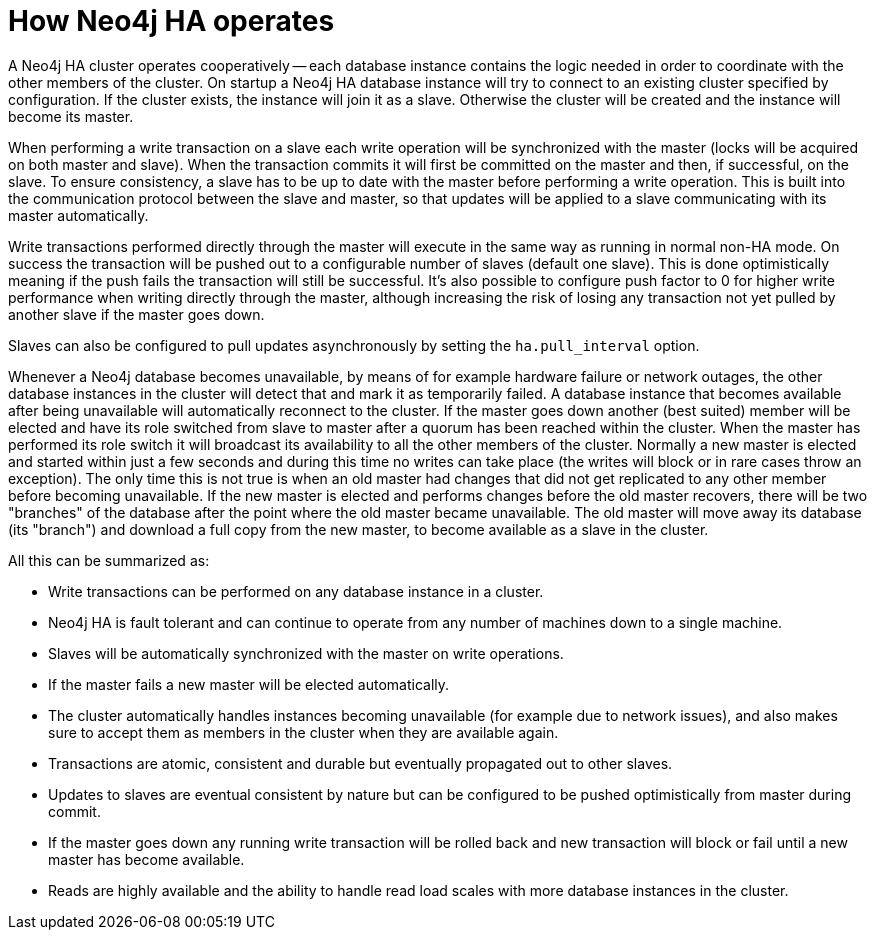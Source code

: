 [[ha-how]]
How Neo4j HA operates
=====================

A Neo4j HA cluster operates cooperatively -- each database instance contains the logic needed in order to coordinate with the other members of the cluster.
On startup a Neo4j HA database instance will try to connect to an existing cluster specified by configuration.
If the cluster exists, the instance will join it as a slave.
Otherwise the cluster will be created and the instance will become its master.

When performing a write transaction on a slave each write operation will be synchronized with the master (locks will be acquired on both master and slave).
When the transaction commits it will first be committed on the master and then, if successful, on the slave.
To ensure consistency, a slave has to be up to date with the master before performing a write operation.
This is built into the communication protocol between the slave and master, so that updates will be applied to a slave communicating with its master automatically.

////
A database instance can be forced to permanently have the slave role by including the +ha.slave_coordinator_update_mode=none+ configuration parameter in its configuration.
Such instances will never become a master, but other than that they behave like any other slave, including being able to perform write operations.
////

Write transactions performed directly through the master will execute in the same way as running in normal non-HA mode.
On success the transaction will be pushed out to a configurable number of slaves (default one slave).
This is done optimistically meaning if the push fails the transaction will still be successful.
It's also possible to configure push factor to 0 for higher write performance when writing directly through the master, although increasing the risk of losing any transaction not yet pulled by another slave if the master goes down.   

Slaves can also be configured to pull updates asynchronously by setting the +ha.pull_interval+ option.

Whenever a Neo4j database becomes unavailable, by means of for example hardware failure or network outages, the other database instances in the cluster will detect that and mark it as temporarily failed. 
A database instance that becomes available after being unavailable will automatically reconnect to the cluster.
If the master goes down another (best suited) member will be elected and have its role switched from slave to master after a quorum has been reached within the cluster.
When the master has performed its role switch it will broadcast its availability to all the other members of the cluster.
Normally a new master is elected and started within just a few seconds and during this time no writes can take place (the writes will block or in rare cases throw an exception).
The only time this is not true is when an old master had changes that did not get replicated to any other member before becoming unavailable.
If the new master is elected and performs changes before the old master recovers, there will be two "branches" of the database after the point where the old master became unavailable.
The old master will move away its database (its "branch") and download a full copy from the new master, to become available as a slave in the cluster.

All this can be summarized as:

* Write transactions can be performed on any database instance in a cluster.
* Neo4j HA is fault tolerant and can continue to operate from any number of machines down to a single machine.
* Slaves will be automatically synchronized with the master on write operations.
* If the master fails a new master will be elected automatically.
* The cluster automatically handles instances becoming unavailable (for example due to network issues), and also makes sure to accept them as members in the cluster when they are available again.
* Transactions are atomic, consistent and durable but eventually propagated out to other slaves.
* Updates to slaves are eventual consistent by nature but can be configured to be pushed optimistically from master during commit.
* If the master goes down any running write transaction will be rolled back and new transaction will block or fail until a new master has become available.
* Reads are highly available and the ability to handle read load scales with more database instances in the cluster.
